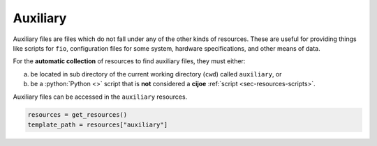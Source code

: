 .. _sec-resources-auxiliary:

Auxiliary
=========

Auxiliary files are files which do not fall under any of the other kinds of 
resources. These are useful for providing things like scripts for ``fio``, 
configuration files for some system, hardware specifications, and other means
of data.

For the **automatic collection** of resources to find auxiliary files, they 
must either:

a. be located in sub directory of the current working directory (``cwd``) 
   called ``auxiliary``, or
b. be a :python:`Python <>` script that is **not** considered a **cijoe**
   :ref:`script <sec-resources-scripts>`.

Auxiliary files can be accessed in the ``auxiliary`` resources.

.. code-block:: python

   resources = get_resources()
   template_path = resources["auxiliary"]